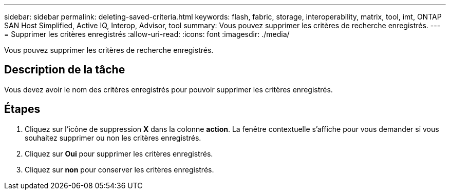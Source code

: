 ---
sidebar: sidebar 
permalink: deleting-saved-criteria.html 
keywords: flash, fabric, storage, interoperability, matrix, tool, imt, ONTAP SAN Host Simplified, Active IQ, Interop, Advisor, tool 
summary: Vous pouvez supprimer les critères de recherche enregistrés. 
---
= Supprimer les critères enregistrés
:allow-uri-read: 
:icons: font
:imagesdir: ./media/


[role="lead"]
Vous pouvez supprimer les critères de recherche enregistrés.



== Description de la tâche

Vous devez avoir le nom des critères enregistrés pour pouvoir supprimer les critères enregistrés.



== Étapes

. Cliquez sur l'icône de suppression *X* dans la colonne *action*. La fenêtre contextuelle s'affiche pour vous demander si vous souhaitez supprimer ou non les critères enregistrés.
. Cliquez sur *Oui* pour supprimer les critères enregistrés.
. Cliquez sur *non* pour conserver les critères enregistrés.

